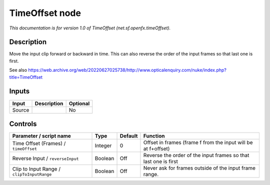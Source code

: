 .. _net.sf.openfx.timeOffset:

TimeOffset node
===============

.. raw:: html

   <!-- Do not edit this file! It is generated automatically by Natron itself. -->

|pluginIcon| 

*This documentation is for version 1.0 of TimeOffset (net.sf.openfx.timeOffset).*

Description
-----------

Move the input clip forward or backward in time. This can also reverse the order of the input frames so that last one is first.

See also https://web.archive.org/web/20220627025738/http://www.opticalenquiry.com/nuke/index.php?title=TimeOffset

Inputs
------

+--------+-------------+----------+
| Input  | Description | Optional |
+========+=============+==========+
| Source |             | No       |
+--------+-------------+----------+

Controls
--------

.. tabularcolumns:: |>{\raggedright}p{0.2\columnwidth}|>{\raggedright}p{0.06\columnwidth}|>{\raggedright}p{0.07\columnwidth}|p{0.63\columnwidth}|

.. cssclass:: longtable

+--------------------------------------------+---------+---------+-----------------------------------------------------------------+
| Parameter / script name                    | Type    | Default | Function                                                        |
+============================================+=========+=========+=================================================================+
| Time Offset (Frames) / ``timeOffset``      | Integer | 0       | Offset in frames (frame f from the input will be at f+offset)   |
+--------------------------------------------+---------+---------+-----------------------------------------------------------------+
| Reverse Input / ``reverseInput``           | Boolean | Off     | Reverse the order of the input frames so that last one is first |
+--------------------------------------------+---------+---------+-----------------------------------------------------------------+
| Clip to Input Range / ``clipToInputRange`` | Boolean | Off     | Never ask for frames outside of the input frame range.          |
+--------------------------------------------+---------+---------+-----------------------------------------------------------------+

.. |pluginIcon| image:: net.sf.openfx.timeOffset.png
   :width: 10.0%
